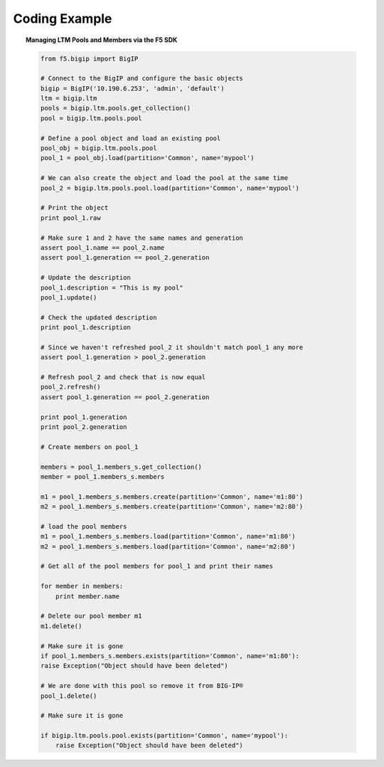 .. _pools-and-members_code-example:

Coding Example
==============

.. topic:: Managing LTM Pools and Members via the F5 SDK

    .. code-block:: python

        from f5.bigip import BigIP

        # Connect to the BigIP and configure the basic objects
        bigip = BigIP('10.190.6.253', 'admin', 'default')
        ltm = bigip.ltm
        pools = bigip.ltm.pools.get_collection()
        pool = bigip.ltm.pools.pool

        # Define a pool object and load an existing pool
        pool_obj = bigip.ltm.pools.pool
        pool_1 = pool_obj.load(partition='Common', name='mypool')

        # We can also create the object and load the pool at the same time
        pool_2 = bigip.ltm.pools.pool.load(partition='Common', name='mypool')

        # Print the object
        print pool_1.raw

        # Make sure 1 and 2 have the same names and generation
        assert pool_1.name == pool_2.name
        assert pool_1.generation == pool_2.generation

        # Update the description
        pool_1.description = "This is my pool"
        pool_1.update()

        # Check the updated description
        print pool_1.description

        # Since we haven't refreshed pool_2 it shouldn't match pool_1 any more
        assert pool_1.generation > pool_2.generation

        # Refresh pool_2 and check that is now equal
        pool_2.refresh()
        assert pool_1.generation == pool_2.generation

        print pool_1.generation
        print pool_2.generation

        # Create members on pool_1

        members = pool_1.members_s.get_collection()
        member = pool_1.members_s.members

        m1 = pool_1.members_s.members.create(partition='Common', name='m1:80')
        m2 = pool_1.members_s.members.create(partition='Common', name='m2:80')

        # load the pool members
        m1 = pool_1.members_s.members.load(partition='Common', name='m1:80')
        m2 = pool_1.members_s.members.load(partition='Common', name='m2:80')

        # Get all of the pool members for pool_1 and print their names

        for member in members:
            print member.name

        # Delete our pool member m1
        m1.delete()

        # Make sure it is gone
        if pool_1.members_s.members.exists(partition='Common', name='m1:80'):
        raise Exception("Object should have been deleted")

        # We are done with this pool so remove it from BIG-IP®
        pool_1.delete()

        # Make sure it is gone

        if bigip.ltm.pools.pool.exists(partition='Common', name='mypool'):
            raise Exception("Object should have been deleted")


